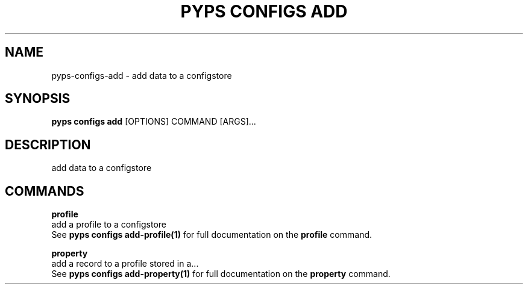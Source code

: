 .TH "PYPS CONFIGS ADD" "1" "2023-03-21" "1.0.0" "pyps configs add Manual"
.SH NAME
pyps\-configs\-add \- add data to a configstore
.SH SYNOPSIS
.B pyps configs add
[OPTIONS] COMMAND [ARGS]...
.SH DESCRIPTION
add data to a configstore
.SH COMMANDS
.PP
\fBprofile\fP
  add a profile to a configstore
  See \fBpyps configs add-profile(1)\fP for full documentation on the \fBprofile\fP command.
.PP
\fBproperty\fP
  add a record to a profile stored in a...
  See \fBpyps configs add-property(1)\fP for full documentation on the \fBproperty\fP command.
